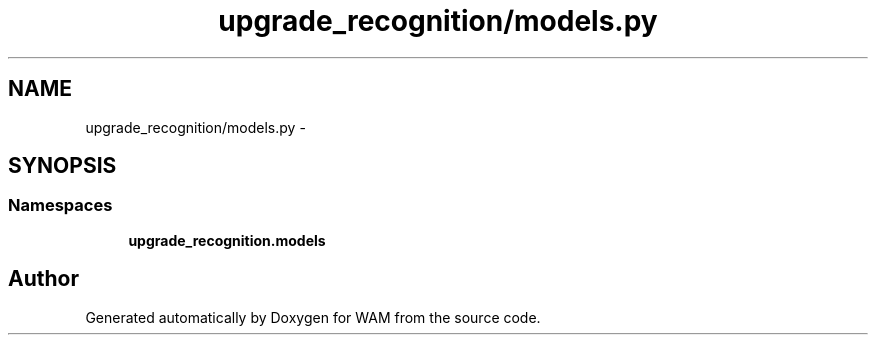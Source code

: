 .TH "upgrade_recognition/models.py" 3 "Fri Jul 8 2016" "WAM" \" -*- nroff -*-
.ad l
.nh
.SH NAME
upgrade_recognition/models.py \- 
.SH SYNOPSIS
.br
.PP
.SS "Namespaces"

.in +1c
.ti -1c
.RI "\fBupgrade_recognition\&.models\fP"
.br
.in -1c
.SH "Author"
.PP 
Generated automatically by Doxygen for WAM from the source code\&.
